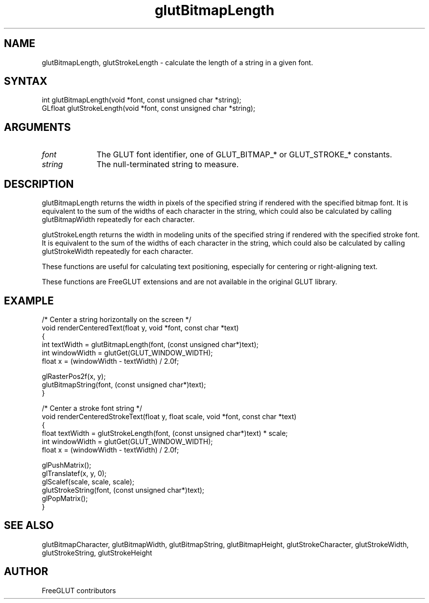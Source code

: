 .\"
.\" Copyright (c) FreeGLUT contributors, 2000-2025.
.\"
.\" See the file "man/LICENSE" for information on usage and redistribution
.\"
.TH glutBitmapLength 3GLUT "3.8" "FreeGLUT" "FreeGLUT"
.SH NAME
glutBitmapLength, glutStrokeLength - calculate the length of a string in a given font.
.SH SYNTAX
.nf
.LP
int glutBitmapLength(void *font, const unsigned char *string);
GLfloat glutStrokeLength(void *font, const unsigned char *string);
.fi
.SH ARGUMENTS
.IP \fIfont\fP 1i
The GLUT font identifier, one of GLUT_BITMAP_* or GLUT_STROKE_* constants.
.IP \fIstring\fP 1i
The null-terminated string to measure.
.SH DESCRIPTION
glutBitmapLength returns the width in pixels of the specified string if rendered with the specified bitmap font. It is equivalent to the sum of the widths of each character in the string, which could also be calculated by calling glutBitmapWidth repeatedly for each character.

glutStrokeLength returns the width in modeling units of the specified string if rendered with the specified stroke font. It is equivalent to the sum of the widths of each character in the string, which could also be calculated by calling glutStrokeWidth repeatedly for each character.

These functions are useful for calculating text positioning, especially for centering or right-aligning text.

These functions are FreeGLUT extensions and are not available in the original GLUT library.

.SH EXAMPLE
.nf
/* Center a string horizontally on the screen */
void renderCenteredText(float y, void *font, const char *text)
{
    int textWidth = glutBitmapLength(font, (const unsigned char*)text);
    int windowWidth = glutGet(GLUT_WINDOW_WIDTH);
    float x = (windowWidth - textWidth) / 2.0f;

    glRasterPos2f(x, y);
    glutBitmapString(font, (const unsigned char*)text);
}

/* Center a stroke font string */
void renderCenteredStrokeText(float y, float scale, void *font, const char *text)
{
    float textWidth = glutStrokeLength(font, (const unsigned char*)text) * scale;
    int windowWidth = glutGet(GLUT_WINDOW_WIDTH);
    float x = (windowWidth - textWidth) / 2.0f;

    glPushMatrix();
    glTranslatef(x, y, 0);
    glScalef(scale, scale, scale);
    glutStrokeString(font, (const unsigned char*)text);
    glPopMatrix();
}
.fi

.SH SEE ALSO
glutBitmapCharacter, glutBitmapWidth, glutBitmapString, glutBitmapHeight, glutStrokeCharacter, glutStrokeWidth, glutStrokeString, glutStrokeHeight
.SH AUTHOR
FreeGLUT contributors